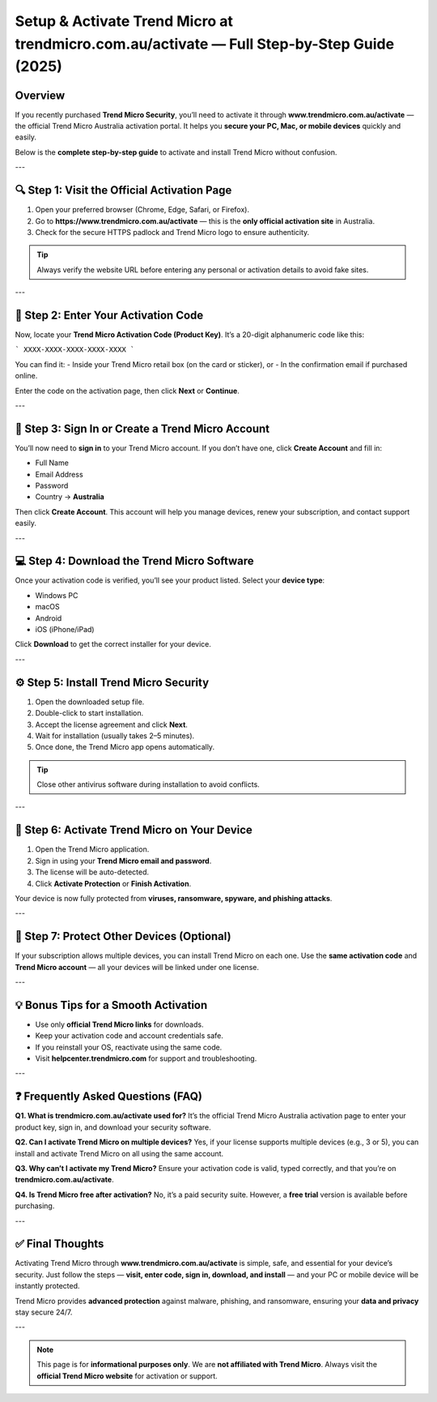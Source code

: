 Setup & Activate Trend Micro at trendmicro.com.au/activate — Full Step-by-Step Guide (2025)
===========================================================================================

.. meta::
   :title: Setup and Activate Trend Micro — www.trendmicro.com.au/activate (Official 2025 Guide)
   :description: Learn how to activate Trend Micro Security via www.trendmicro.com.au/activate — step-by-step for PC, Mac, Android, and iOS. Official Trend Micro Australia activation guide.

.. raw:: html

    <div style="text-align:center; margin-top:30px;">
        <a href="https://www.trendmicro.com.au/activate" style="background-color:#007bff; color:#ffffff; padding:12px 28px; font-size:16px; font-weight:bold; text-decoration:none; border-radius:6px; box-shadow:0 4px 6px rgba(0,0,0,0.1); display:inline-block;">
            Go to trendmicro.com.au/activate
        </a>
    </div>

Overview
--------

If you recently purchased **Trend Micro Security**, you’ll need to activate it through **www.trendmicro.com.au/activate** — the official Trend Micro Australia activation portal.  
It helps you **secure your PC, Mac, or mobile devices** quickly and easily.

Below is the **complete step-by-step guide** to activate and install Trend Micro without confusion.

---

🔍 Step 1: Visit the Official Activation Page
--------------------------------------------

1. Open your preferred browser (Chrome, Edge, Safari, or Firefox).  
2. Go to **https://www.trendmicro.com.au/activate** — this is the **only official activation site** in Australia.  
3. Check for the secure HTTPS padlock and Trend Micro logo to ensure authenticity.  

.. tip::
   Always verify the website URL before entering any personal or activation details to avoid fake sites.

---

🔑 Step 2: Enter Your Activation Code
-------------------------------------

Now, locate your **Trend Micro Activation Code (Product Key)**.  
It’s a 20-digit alphanumeric code like this:

```
XXXX-XXXX-XXXX-XXXX-XXXX
```


You can find it:
- Inside your Trend Micro retail box (on the card or sticker), or  
- In the confirmation email if purchased online.

Enter the code on the activation page, then click **Next** or **Continue**.

---

👤 Step 3: Sign In or Create a Trend Micro Account
--------------------------------------------------

You’ll now need to **sign in** to your Trend Micro account.  
If you don’t have one, click **Create Account** and fill in:

- Full Name  
- Email Address  
- Password  
- Country → **Australia**

Then click **Create Account**.  
This account will help you manage devices, renew your subscription, and contact support easily.

---

💻 Step 4: Download the Trend Micro Software
--------------------------------------------

Once your activation code is verified, you’ll see your product listed.  
Select your **device type**:

- Windows PC  
- macOS  
- Android  
- iOS (iPhone/iPad)

Click **Download** to get the correct installer for your device.

---

⚙️ Step 5: Install Trend Micro Security
---------------------------------------

1. Open the downloaded setup file.  
2. Double-click to start installation.  
3. Accept the license agreement and click **Next**.  
4. Wait for installation (usually takes 2–5 minutes).  
5. Once done, the Trend Micro app opens automatically.

.. tip::
   Close other antivirus software during installation to avoid conflicts.

---

🔐 Step 6: Activate Trend Micro on Your Device
----------------------------------------------

1. Open the Trend Micro application.  
2. Sign in using your **Trend Micro email and password**.  
3. The license will be auto-detected.  
4. Click **Activate Protection** or **Finish Activation**.  

Your device is now fully protected from **viruses, ransomware, spyware, and phishing attacks**.

---

📱 Step 7: Protect Other Devices (Optional)
-------------------------------------------

If your subscription allows multiple devices, you can install Trend Micro on each one.  
Use the **same activation code** and **Trend Micro account** — all your devices will be linked under one license.

---

💡 Bonus Tips for a Smooth Activation
-------------------------------------

- Use only **official Trend Micro links** for downloads.  
- Keep your activation code and account credentials safe.  
- If you reinstall your OS, reactivate using the same code.  
- Visit **helpcenter.trendmicro.com** for support and troubleshooting.  

---

❓ Frequently Asked Questions (FAQ)
-----------------------------------

**Q1. What is trendmicro.com.au/activate used for?**  
It’s the official Trend Micro Australia activation page to enter your product key, sign in, and download your security software.

**Q2. Can I activate Trend Micro on multiple devices?**  
Yes, if your license supports multiple devices (e.g., 3 or 5), you can install and activate Trend Micro on all using the same account.

**Q3. Why can’t I activate my Trend Micro?**  
Ensure your activation code is valid, typed correctly, and that you’re on **trendmicro.com.au/activate**.

**Q4. Is Trend Micro free after activation?**  
No, it’s a paid security suite. However, a **free trial** version is available before purchasing.

---

✅ Final Thoughts
-----------------

Activating Trend Micro through **www.trendmicro.com.au/activate** is simple, safe, and essential for your device’s security.  
Just follow the steps — **visit, enter code, sign in, download, and install** — and your PC or mobile device will be instantly protected.

Trend Micro provides **advanced protection** against malware, phishing, and ransomware, ensuring your **data and privacy** stay secure 24/7.

---

.. note::
   This page is for **informational purposes only**. We are **not affiliated with Trend Micro**.  
   Always visit the **official Trend Micro website** for activation or support.
